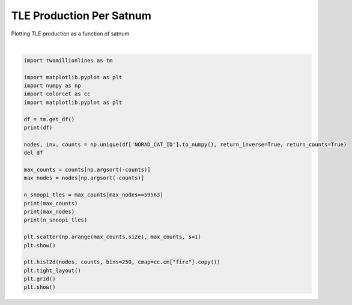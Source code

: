 
.. DO NOT EDIT.
.. THIS FILE WAS AUTOMATICALLY GENERATED BY SPHINX-GALLERY.
.. TO MAKE CHANGES, EDIT THE SOURCE PYTHON FILE:
.. "gallery/tle_per_satnum.py"
.. LINE NUMBERS ARE GIVEN BELOW.

.. only:: html

    .. note::
        :class: sphx-glr-download-link-note

        :ref:`Go to the end <sphx_glr_download_gallery_tle_per_satnum.py>`
        to download the full example code.

.. rst-class:: sphx-glr-example-title

.. _sphx_glr_gallery_tle_per_satnum.py:


TLE Production Per Satnum
=========================

Plotting TLE production as a function of satnum

.. GENERATED FROM PYTHON SOURCE LINES 7-35



.. image-sg:: /gallery/images/sphx_glr_tle_per_satnum_001.png
   :alt: tle per satnum
   :srcset: /gallery/images/sphx_glr_tle_per_satnum_001.png, /gallery/images/sphx_glr_tle_per_satnum_001_2_00x.png 2.00x
   :class: sphx-glr-single-img


.. rst-class:: sphx-glr-script-out

 .. code-block:: none

    shape: (195_309_994, 14)
    ┌──────────────┬──────────┬───────────────┬────────────┬───┬────────────┬────────────┬───────────┬─────────┐
    │ NORAD_CAT_ID ┆ INTL_DES ┆ EPOCH         ┆ N_DOT      ┆ … ┆ AOP        ┆ MA         ┆ N         ┆ REV_NUM │
    │ ---          ┆ ---      ┆ ---           ┆ ---        ┆   ┆ ---        ┆ ---        ┆ ---       ┆ ---     │
    │ i32          ┆ str      ┆ datetime[μs]  ┆ f32        ┆   ┆ f32        ┆ f32        ┆ f32       ┆ i32     │
    ╞══════════════╪══════════╪═══════════════╪════════════╪═══╪════════════╪════════════╪═══════════╪═════════╡
    │ 23126        ┆ 94034C   ┆ 2011-06-30    ┆ 0.000098   ┆ … ┆ 142.929703 ┆ 292.332306 ┆ 2.964696  ┆ 16347   │
    │              ┆          ┆ 03:02:40.6780 ┆            ┆   ┆            ┆            ┆           ┆         │
    │              ┆          ┆ 80            ┆            ┆   ┆            ┆            ┆           ┆         │
    │ 20793        ┆ 90081F   ┆ 1996-08-01    ┆ 0.000003   ┆ … ┆ 25.184299  ┆ 335.003113 ┆ 14.04906  ┆ 30285   │
    │              ┆          ┆ 10:31:00.3158 ┆            ┆   ┆            ┆            ┆           ┆         │
    │              ┆          ┆ 40            ┆            ┆   ┆            ┆            ┆           ┆         │
    │ 25538        ┆ 88109E   ┆ 2023-05-07    ┆ 0.000002   ┆ … ┆ 165.575897 ┆ 122.832603 ┆ 2.23124   ┆ 20067   │
    │              ┆          ┆ 20:31:30.5950 ┆            ┆   ┆            ┆            ┆           ┆         │
    │              ┆          ┆ 08            ┆            ┆   ┆            ┆            ┆           ┆         │
    │ 12848        ┆ 81094  A ┆ 1995-09-21    ┆ 0.000005   ┆ … ┆ 332.491699 ┆ 23.3349    ┆ 13.61797  ┆ 68372   │
    │              ┆          ┆ 16:16:09.6925 ┆            ┆   ┆            ┆            ┆           ┆         │
    │              ┆          ┆ 44            ┆            ┆   ┆            ┆            ┆           ┆         │
    │ 25885        ┆ 99043C   ┆ 2016-08-18    ┆ 2.0000e-7  ┆ … ┆ 353.161407 ┆ 167.936905 ┆ 11.391572 ┆ 75180   │
    │              ┆          ┆ 22:15:01.4598 ┆            ┆   ┆            ┆            ┆           ┆         │
    │              ┆          ┆ 72            ┆            ┆   ┆            ┆            ┆           ┆         │
    │ …            ┆ …        ┆ …             ┆ …          ┆ … ┆ …          ┆ …          ┆ …         ┆ …       │
    │ 22963        ┆ 94002A   ┆ 2023-09-18    ┆ 0.000001   ┆ … ┆ 181.5298   ┆ 83.468903  ┆ 1.002953  ┆ 10864   │
    │              ┆          ┆ 15:40:20.9400 ┆            ┆   ┆            ┆            ┆           ┆         │
    │              ┆          ┆ 96            ┆            ┆   ┆            ┆            ┆           ┆         │
    │ 14808        ┆ 80056C   ┆ 2007-06-18    ┆ 0.000002   ┆ … ┆ 51.852901  ┆ 308.399109 ┆ 14.386169 ┆ 22869   │
    │              ┆          ┆ 10:26:21.4218 ┆            ┆   ┆            ┆            ┆           ┆         │
    │              ┆          ┆ 24            ┆            ┆   ┆            ┆            ┆           ┆         │
    │ 19367        ┆ 71015DS  ┆ 2018-06-18    ┆ -3.0000e-7 ┆ … ┆ 20.2453    ┆ 78.481102  ┆ 13.808058 ┆ 51926   │
    │              ┆          ┆ 15:09:34.1331 ┆            ┆   ┆            ┆            ┆           ┆         │
    │              ┆          ┆ 84            ┆            ┆   ┆            ┆            ┆           ┆         │
    │ 7009         ┆ 73109B   ┆ 2002-10-02    ┆ 0.000002   ┆ … ┆ 147.604401 ┆ 212.634506 ┆ 13.765618 ┆ 44408   │
    │              ┆          ┆ 13:12:44.0026 ┆            ┆   ┆            ┆            ┆           ┆         │
    │              ┆          ┆ 56            ┆            ┆   ┆            ┆            ┆           ┆         │
    │ 9799         ┆ 76126Z   ┆ 1996-03-08    ┆ -5.8000e-7 ┆ … ┆ 203.753494 ┆ 151.171097 ┆ 12.718703 ┆ 23876   │
    │              ┆          ┆ 18:36:24.1876 ┆            ┆   ┆            ┆            ┆           ┆         │
    │              ┆          ┆ 80            ┆            ┆   ┆            ┆            ┆           ┆         │
    └──────────────┴──────────┴───────────────┴────────────┴───┴────────────┴────────────┴───────────┴─────────┘
    [44042 40525 29922 ...     1     1     1]
    [25544  6073 20436 ...  2308  2314  5653]
    [76]






|

.. code-block:: Python


    import twomillionlines as tm

    import matplotlib.pyplot as plt
    import numpy as np
    import colorcet as cc
    import matplotlib.pyplot as plt

    df = tm.get_df()
    print(df)

    nodes, inv, counts = np.unique(df['NORAD_CAT_ID'].to_numpy(), return_inverse=True, return_counts=True)
    del df

    max_counts = counts[np.argsort(-counts)]
    max_nodes = nodes[np.argsort(-counts)]

    n_snoopi_tles = max_counts[max_nodes==59563]
    print(max_counts)
    print(max_nodes)
    print(n_snoopi_tles)

    plt.scatter(np.arange(max_counts.size), max_counts, s=1)
    plt.show()

    plt.hist2d(nodes, counts, bins=250, cmap=cc.cm["fire"].copy())
    plt.tight_layout()
    plt.grid()
    plt.show()

.. rst-class:: sphx-glr-timing

   **Total running time of the script:** (1 minutes 30.017 seconds)


.. _sphx_glr_download_gallery_tle_per_satnum.py:

.. only:: html

  .. container:: sphx-glr-footer sphx-glr-footer-example

    .. container:: sphx-glr-download sphx-glr-download-jupyter

      :download:`Download Jupyter notebook: tle_per_satnum.ipynb <tle_per_satnum.ipynb>`

    .. container:: sphx-glr-download sphx-glr-download-python

      :download:`Download Python source code: tle_per_satnum.py <tle_per_satnum.py>`


.. only:: html

 .. rst-class:: sphx-glr-signature

    `Gallery generated by Sphinx-Gallery <https://sphinx-gallery.github.io>`_

